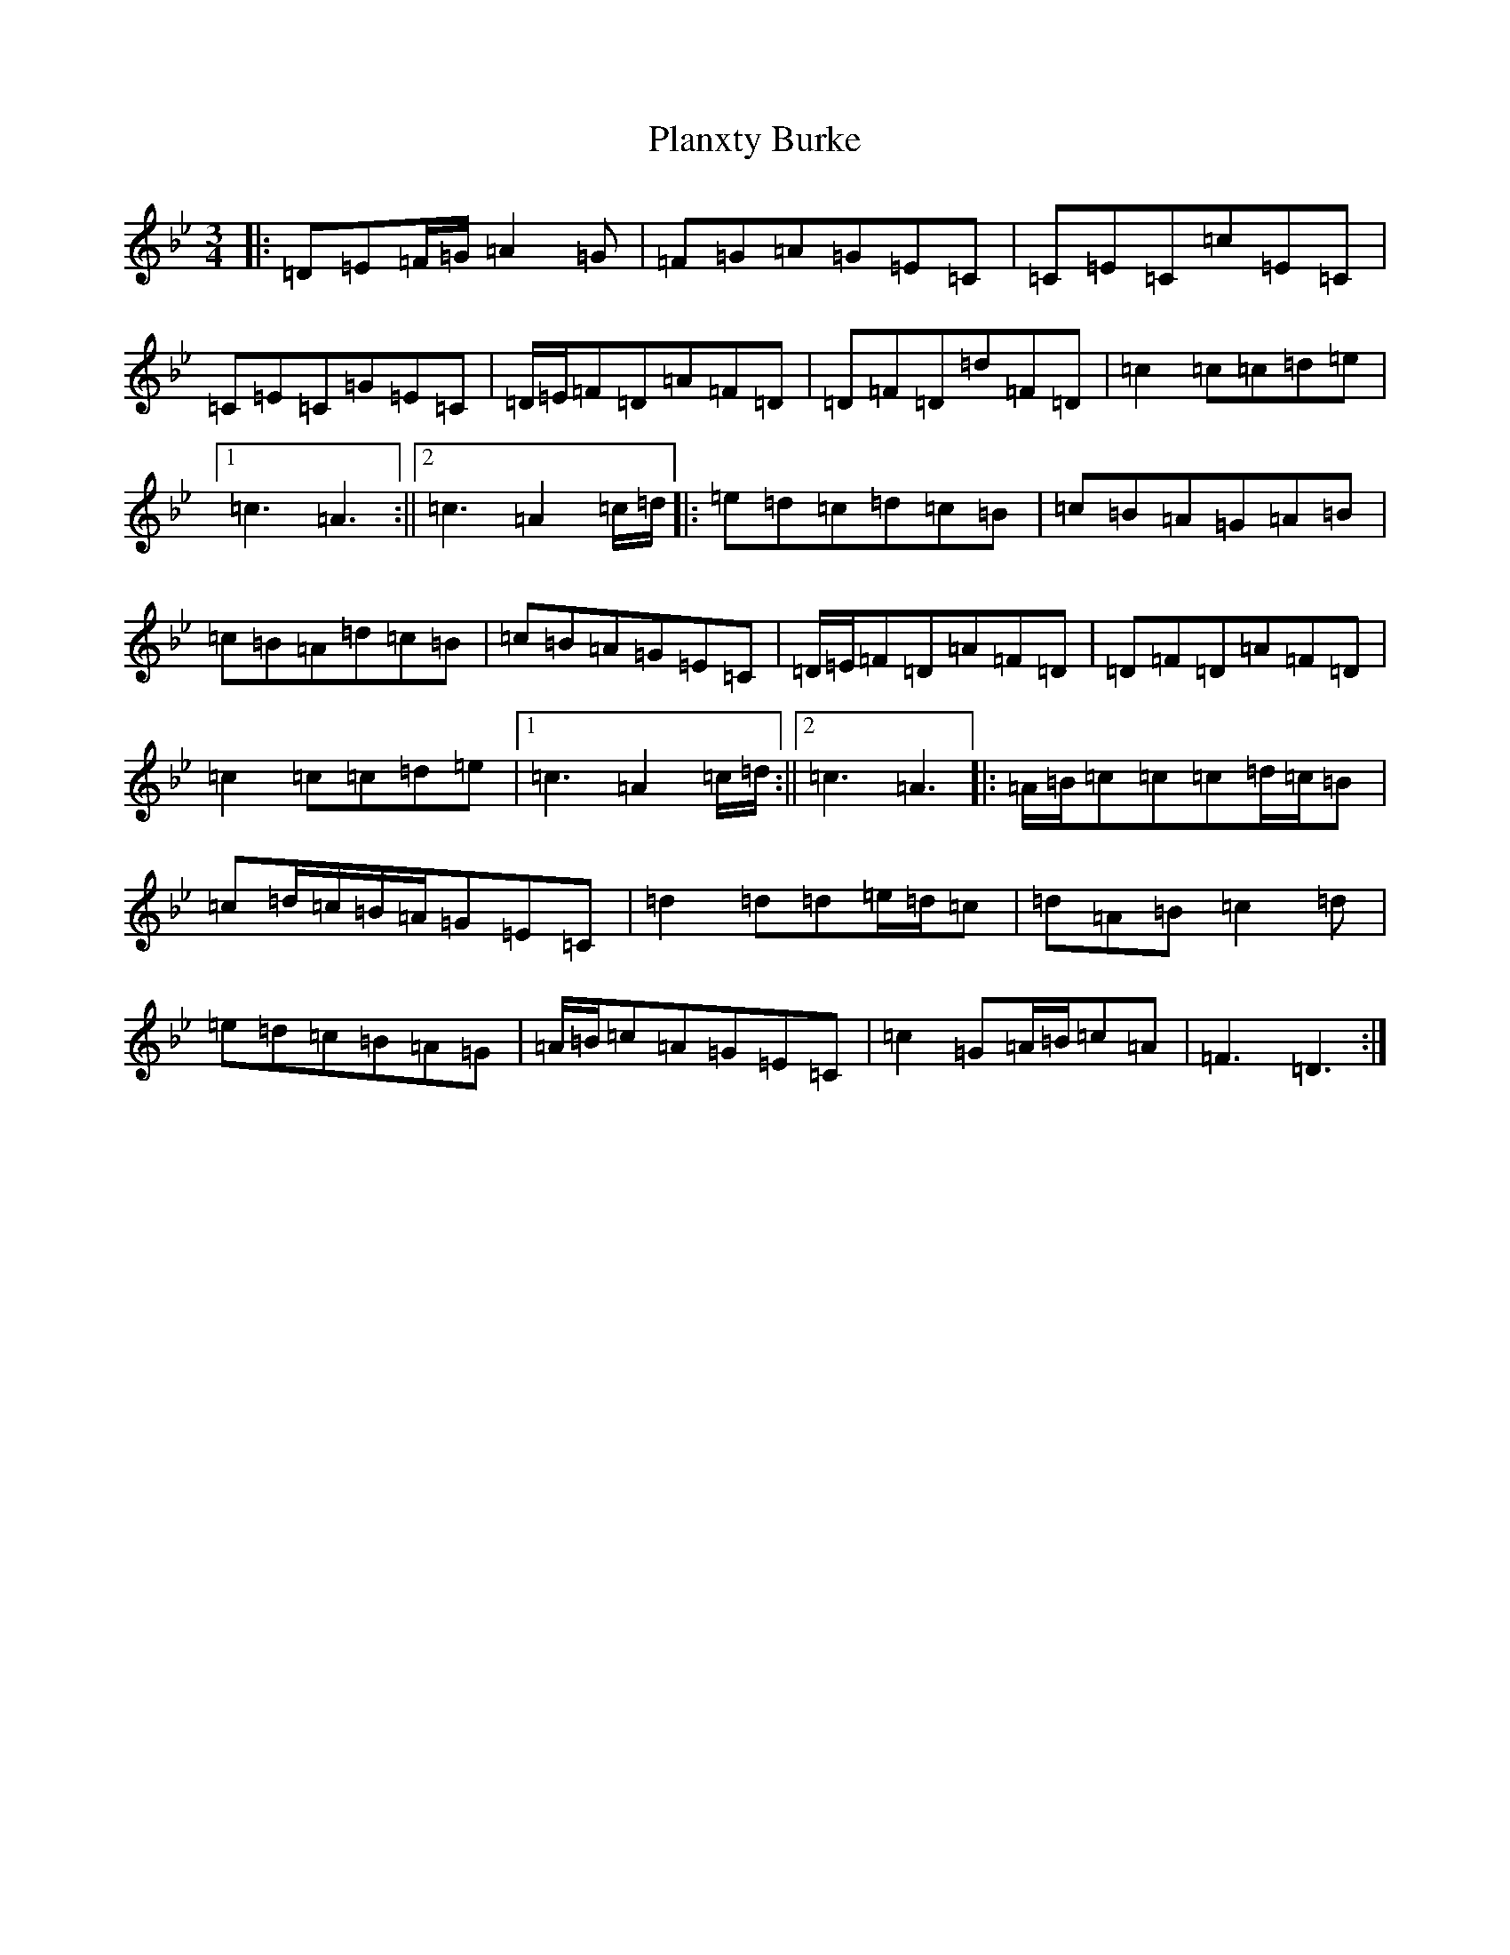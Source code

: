 X: 17154
T: Planxty Burke
S: https://thesession.org/tunes/10039#setting20175
Z: G Dorian
R: waltz
M:3/4
L:1/8
K: C Dorian
|:=D=E=F/2=G/2=A2=G|=F=G=A=G=E=C|=C=E=C=c=E=C|=C=E=C=G=E=C|=D/2=E/2=F=D=A=F=D|=D=F=D=d=F=D|=c2=c=c=d=e|1=c3=A3:||2=c3=A2=c/2=d/2|:=e=d=c=d=c=B|=c=B=A=G=A=B|=c=B=A=d=c=B|=c=B=A=G=E=C|=D/2=E/2=F=D=A=F=D|=D=F=D=A=F=D|=c2=c=c=d=e|1=c3=A2=c/2=d/2:||2=c3=A3|:=A/2=B/2=c=c=c=d/2=c/2=B|=c=d/2=c/2=B/2=A/2=G=E=C|=d2=d=d=e/2=d/2=c|=d=A=B=c2=d|=e=d=c=B=A=G|=A/2=B/2=c=A=G=E=C|=c2=G=A/2=B/2=c=A|=F3=D3:|